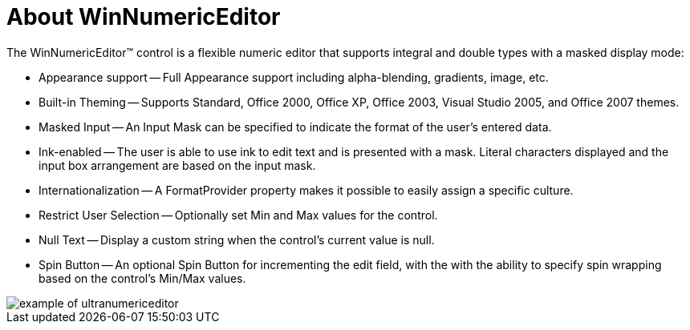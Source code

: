 ﻿////

|metadata|
{
    "name": "winnumericeditor-about-winnumericeditor",
    "controlName": ["WinNumericEditor"],
    "tags": ["Getting Started","How Do I"],
    "guid": "{D9252C77-F76A-4194-BEF6-56426D3D7856}",  
    "buildFlags": [],
    "createdOn": "2005-08-12T00:00:00Z"
}
|metadata|
////

= About WinNumericEditor

The WinNumericEditor™ control is a flexible numeric editor that supports integral and double types with a masked display mode:

* Appearance support -- Full Appearance support including alpha-blending, gradients, image, etc.
* Built-in Theming -- Supports Standard, Office 2000, Office XP, Office 2003, Visual Studio 2005, and Office 2007 themes.
* Masked Input -- An Input Mask can be specified to indicate the format of the user's entered data.
* Ink-enabled -- The user is able to use ink to edit text and is presented with a mask. Literal characters displayed and the input box arrangement are based on the input mask.
* Internationalization -- A FormatProvider property makes it possible to easily assign a specific culture.
* Restrict User Selection -- Optionally set Min and Max values for the control.
* Null Text -- Display a custom string when the control's current value is null.
* Spin Button -- An optional Spin Button for incrementing the edit field, with the with the ability to specify spin wrapping based on the control's Min/Max values.

image::Images\WinEditors_Control_Overview_02.PNG[example of ultranumericeditor]